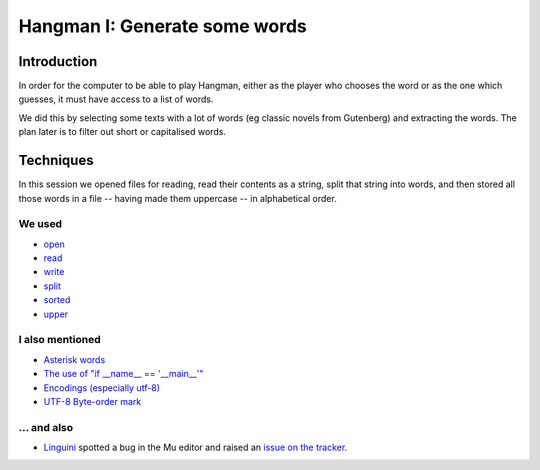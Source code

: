Hangman I: Generate some words
==============================

Introduction
------------

In order for the computer to be able to play Hangman, either
as the player who chooses the word or as the one which guesses,
it must have access to a list of words.

We did this by selecting some texts with a lot of words (eg classic
novels from Gutenberg) and extracting the words. The plan later is
to filter out short or capitalised words.

Techniques
----------

In this session we opened files for reading, read their contents
as a string, split that string into words, and then stored all those
words in a file -- having made them uppercase -- in alphabetical order.

We used
~~~~~~~

* `open <https://docs.python.org/3.6/library/functions.html?highlight=open#open>`_
* `read <https://docs.python.org/3.6/library/io.html#io.TextIOBase.read>`_
* `write <https://docs.python.org/3.6/library/io.html#io.TextIOBase.write>`_
* `split <https://docs.python.org/3.6/library/stdtypes.html?highlight=split#str.split>`_
* `sorted <https://docs.python.org/3.6/library/functions.html?highlight=sorted#sorted>`_
* `upper <https://docs.python.org/3.6/library/stdtypes.html?highlight=upper#str.upper>`_

I also mentioned
~~~~~~~~~~~~~~~~

* `Asterisk words <https://en.wikipedia.org/wiki/Asterisk#Linguistics>`_
* `The use of "if __name__ == '__main__'" <https://docs.python.org/3.6/library/__main__.html>`_
* `Encodings (especially utf-8) <https://unicodebook.readthedocs.io/definitions.html>`_
* `UTF-8 Byte-order mark <https://en.wikipedia.org/wiki/Byte_order_mark>`_

... and also
~~~~~~~~~~~~

* `Linguini <https://github.com/Linguini2004>`_ spotted a bug in the Mu editor and raised 
  an `issue on the tracker <https://github.com/mu-editor/mu/issues/715>`_.